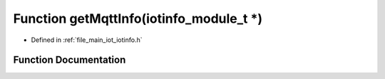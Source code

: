 .. _exhale_function_iotinfo_8h_1a9faa82412a234b49842c3d38341ffb84:

Function getMqttInfo(iotinfo_module_t \*)
=========================================

- Defined in :ref:`file_main_iot_iotinfo.h`


Function Documentation
----------------------


.. doxygenfunction:: getMqttInfo(iotinfo_module_t *)
